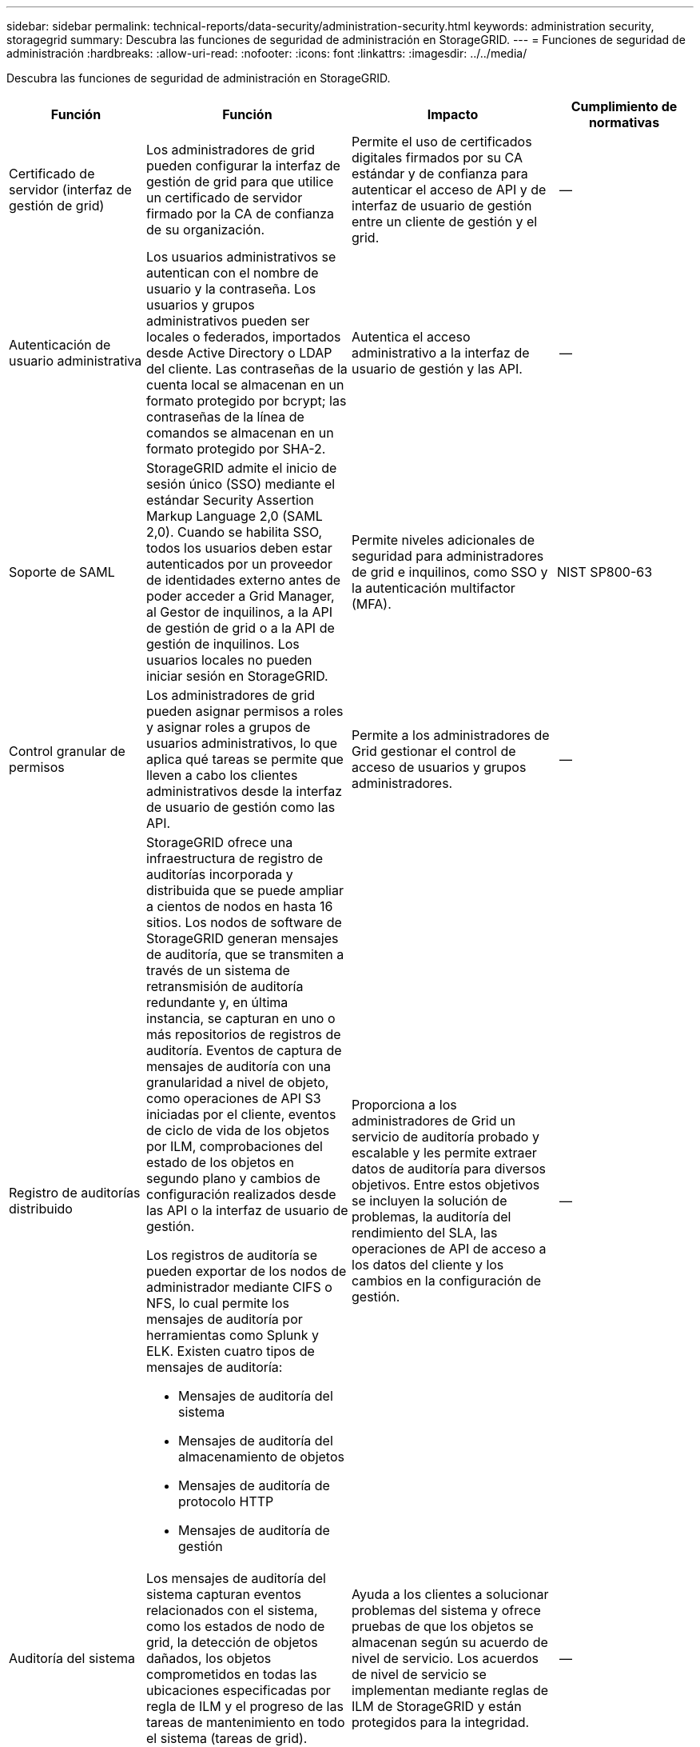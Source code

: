 ---
sidebar: sidebar 
permalink: technical-reports/data-security/administration-security.html 
keywords: administration security, storagegrid 
summary: Descubra las funciones de seguridad de administración en StorageGRID. 
---
= Funciones de seguridad de administración
:hardbreaks:
:allow-uri-read: 
:nofooter: 
:icons: font
:linkattrs: 
:imagesdir: ../../media/


[role="lead"]
Descubra las funciones de seguridad de administración en StorageGRID.

[cols="20,30a,30,20"]
|===
| Función | Función | Impacto | Cumplimiento de normativas 


| Certificado de servidor (interfaz de gestión de grid)  a| 
Los administradores de grid pueden configurar la interfaz de gestión de grid para que utilice un certificado de servidor firmado por la CA de confianza de su organización.
| Permite el uso de certificados digitales firmados por su CA estándar y de confianza para autenticar el acceso de API y de interfaz de usuario de gestión entre un cliente de gestión y el grid. | -- 


| Autenticación de usuario administrativa  a| 
Los usuarios administrativos se autentican con el nombre de usuario y la contraseña. Los usuarios y grupos administrativos pueden ser locales o federados, importados desde Active Directory o LDAP del cliente. Las contraseñas de la cuenta local se almacenan en un formato protegido por bcrypt; las contraseñas de la línea de comandos se almacenan en un formato protegido por SHA-2.
| Autentica el acceso administrativo a la interfaz de usuario de gestión y las API. | -- 


| Soporte de SAML  a| 
StorageGRID admite el inicio de sesión único (SSO) mediante el estándar Security Assertion Markup Language 2,0 (SAML 2,0). Cuando se habilita SSO, todos los usuarios deben estar autenticados por un proveedor de identidades externo antes de poder acceder a Grid Manager, al Gestor de inquilinos, a la API de gestión de grid o a la API de gestión de inquilinos. Los usuarios locales no pueden iniciar sesión en StorageGRID.
| Permite niveles adicionales de seguridad para administradores de grid e inquilinos, como SSO y la autenticación multifactor (MFA). | NIST SP800-63 


| Control granular de permisos  a| 
Los administradores de grid pueden asignar permisos a roles y asignar roles a grupos de usuarios administrativos, lo que aplica qué tareas se permite que lleven a cabo los clientes administrativos desde la interfaz de usuario de gestión como las API.
| Permite a los administradores de Grid gestionar el control de acceso de usuarios y grupos administradores. | -- 


| Registro de auditorías distribuido  a| 
StorageGRID ofrece una infraestructura de registro de auditorías incorporada y distribuida que se puede ampliar a cientos de nodos en hasta 16 sitios. Los nodos de software de StorageGRID generan mensajes de auditoría, que se transmiten a través de un sistema de retransmisión de auditoría redundante y, en última instancia, se capturan en uno o más repositorios de registros de auditoría. Eventos de captura de mensajes de auditoría con una granularidad a nivel de objeto, como operaciones de API S3 iniciadas por el cliente, eventos de ciclo de vida de los objetos por ILM, comprobaciones del estado de los objetos en segundo plano y cambios de configuración realizados desde las API o la interfaz de usuario de gestión.

Los registros de auditoría se pueden exportar de los nodos de administrador mediante CIFS o NFS, lo cual permite los mensajes de auditoría por herramientas como Splunk y ELK. Existen cuatro tipos de mensajes de auditoría:

* Mensajes de auditoría del sistema
* Mensajes de auditoría del almacenamiento de objetos
* Mensajes de auditoría de protocolo HTTP
* Mensajes de auditoría de gestión

| Proporciona a los administradores de Grid un servicio de auditoría probado y escalable y les permite extraer datos de auditoría para diversos objetivos. Entre estos objetivos se incluyen la solución de problemas, la auditoría del rendimiento del SLA, las operaciones de API de acceso a los datos del cliente y los cambios en la configuración de gestión. | -- 


| Auditoría del sistema  a| 
Los mensajes de auditoría del sistema capturan eventos relacionados con el sistema, como los estados de nodo de grid, la detección de objetos dañados, los objetos comprometidos en todas las ubicaciones especificadas por regla de ILM y el progreso de las tareas de mantenimiento en todo el sistema (tareas de grid).
| Ayuda a los clientes a solucionar problemas del sistema y ofrece pruebas de que los objetos se almacenan según su acuerdo de nivel de servicio. Los acuerdos de nivel de servicio se implementan mediante reglas de ILM de StorageGRID y están protegidos para la integridad. | -- 


| Auditoría de almacenamiento de objetos  a| 
Los mensajes de auditoría del almacenamiento de objetos capturan los eventos relacionados con el ciclo de vida y las transacciones de la API del objeto. Entre estos eventos se incluyen almacenamiento y recuperación de objetos, transferencias de grid-nodo a grid-nodo y verificaciones.
| Ayuda a los clientes a auditar el progreso de los datos a través del sistema y si se están entregando el SLA, especificado como gestión del ciclo de vida de la información de StorageGRID. | -- 


| Auditoría de protocolo HTTP  a| 
Los mensajes de auditoría del protocolo HTTP capturan las interacciones del protocolo HTTP relacionadas con las aplicaciones cliente y los nodos StorageGRID. Además, los clientes pueden capturar encabezados de solicitud HTTP específicos (como X-forward-for y metadatos de usuario [x-amz-meta-*]) en la auditoría.
| Ayuda a los clientes a auditar las operaciones de API de acceso a los datos entre clientes y StorageGRID, y rastrea una acción en una cuenta de usuario individual y una clave de acceso. Los clientes también pueden registrar metadatos de usuario en auditorías y utilizar herramientas de extracción de registros como Splunk o ELK para buscar metadatos de objetos. | -- 


| Auditoría de gestión  a| 
Los mensajes de auditoría de gestión registran las solicitudes del usuario administrador a las API o la interfaz de usuario de gestión (Grid Management Interface). Cada solicitud que no sea UNA solicitud GET o HEAD a la API registra una respuesta con el nombre de usuario, la IP y el tipo de solicitud a la API.
| Ayuda a los administradores de Grid a establecer un registro de los cambios de configuración del sistema realizados por cada usuario desde qué IP de origen y qué IP de destino en qué momento. | -- 


| Soporte de TLS 1,3 para el acceso a la API e IU de gestión  a| 
TLS establece un protocolo de apretón de manos para la comunicación entre un cliente de administrador y un nodo de administrador de StorageGRID.
| Permite a un cliente administrativo y a StorageGRID identificarse y autenticarse entre sí, y comunicarse con confidencialidad e integridad de los datos. | -- 


| SNMPv3 para la supervisión de StorageGRID  a| 
SNMPv3 ofrece seguridad al ofrecer autenticación sólida y cifrado de datos para mayor privacidad. Con v3, las unidades de datos de protocolo se cifran, utilizando CBC-DES para su protocolo de cifrado.

La autenticación de usuario de quién envió la unidad de datos de protocolo se proporciona mediante el protocolo de autenticación HMAC-SHA o HMAC-MD5.

SNMPv2 y v1 siguen siendo compatibles.
| Ayuda a los administradores de grid a supervisar el sistema StorageGRID mediante la activación de un agente SNMP en el nodo de administración. | -- 


| Certificados de cliente para la exportación de métricas Prometheus  a| 
Los administradores de grid pueden cargar o generar certificados de cliente que se pueden utilizar para proporcionar acceso seguro y autenticado a la base de datos de StorageGRID Prometheus.
| Los administradores de grid pueden utilizar certificados de cliente para supervisar StorageGRID externamente con aplicaciones como Grafana. | -- 
|===